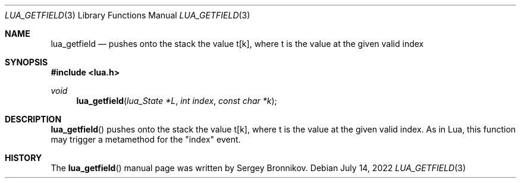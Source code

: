 .Dd $Mdocdate: July 14 2022 $
.Dt LUA_GETFIELD 3
.Os
.Sh NAME
.Nm lua_getfield
.Nd pushes onto the stack the value t[k], where t is the value at the given valid index
.Sh SYNOPSIS
.In lua.h
.Ft void
.Fn lua_getfield "lua_State *L" "int index" "const char *k"
.Sh DESCRIPTION
.Fn lua_getfield
pushes onto the stack the value t[k], where t is the value at the given valid
index.
As in Lua, this function may trigger a metamethod for the
.Qq index
event.
.Sh HISTORY
The
.Fn lua_getfield
manual page was written by Sergey Bronnikov.
